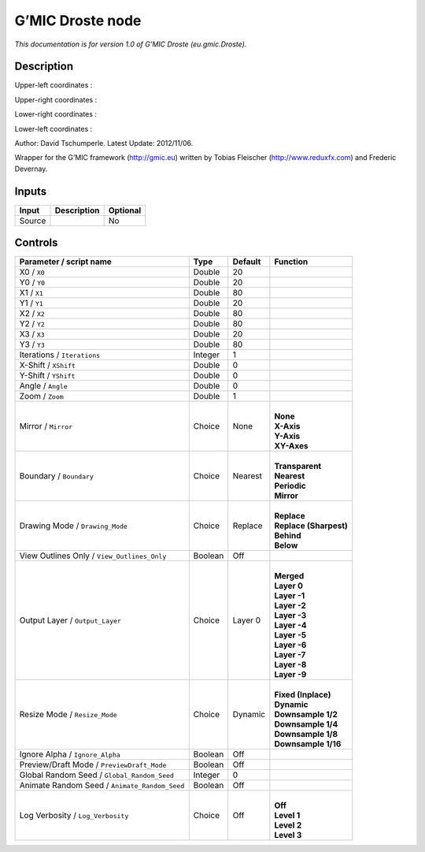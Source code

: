 .. _eu.gmic.Droste:

.. raw:: html

   <!-- Do not edit this file! It is generated automatically by Natron itself. -->

G’MIC Droste node
=================

*This documentation is for version 1.0 of G’MIC Droste (eu.gmic.Droste).*

Description
-----------

Upper-left coordinates :

Upper-right coordinates :

Lower-right coordinates :

Lower-left coordinates :

Author: David Tschumperle. Latest Update: 2012/11/06.

Wrapper for the G’MIC framework (http://gmic.eu) written by Tobias Fleischer (http://www.reduxfx.com) and Frederic Devernay.

Inputs
------

+--------+-------------+----------+
| Input  | Description | Optional |
+========+=============+==========+
| Source |             | No       |
+--------+-------------+----------+

Controls
--------

.. tabularcolumns:: |>{\raggedright}p{0.2\columnwidth}|>{\raggedright}p{0.06\columnwidth}|>{\raggedright}p{0.07\columnwidth}|p{0.63\columnwidth}|

.. cssclass:: longtable

+-----------------------------------------------+---------+---------+--------------------------+
| Parameter / script name                       | Type    | Default | Function                 |
+===============================================+=========+=========+==========================+
| X0 / ``X0``                                   | Double  | 20      |                          |
+-----------------------------------------------+---------+---------+--------------------------+
| Y0 / ``Y0``                                   | Double  | 20      |                          |
+-----------------------------------------------+---------+---------+--------------------------+
| X1 / ``X1``                                   | Double  | 80      |                          |
+-----------------------------------------------+---------+---------+--------------------------+
| Y1 / ``Y1``                                   | Double  | 20      |                          |
+-----------------------------------------------+---------+---------+--------------------------+
| X2 / ``X2``                                   | Double  | 80      |                          |
+-----------------------------------------------+---------+---------+--------------------------+
| Y2 / ``Y2``                                   | Double  | 80      |                          |
+-----------------------------------------------+---------+---------+--------------------------+
| X3 / ``X3``                                   | Double  | 20      |                          |
+-----------------------------------------------+---------+---------+--------------------------+
| Y3 / ``Y3``                                   | Double  | 80      |                          |
+-----------------------------------------------+---------+---------+--------------------------+
| Iterations / ``Iterations``                   | Integer | 1       |                          |
+-----------------------------------------------+---------+---------+--------------------------+
| X-Shift / ``XShift``                          | Double  | 0       |                          |
+-----------------------------------------------+---------+---------+--------------------------+
| Y-Shift / ``YShift``                          | Double  | 0       |                          |
+-----------------------------------------------+---------+---------+--------------------------+
| Angle / ``Angle``                             | Double  | 0       |                          |
+-----------------------------------------------+---------+---------+--------------------------+
| Zoom / ``Zoom``                               | Double  | 1       |                          |
+-----------------------------------------------+---------+---------+--------------------------+
| Mirror / ``Mirror``                           | Choice  | None    | |                        |
|                                               |         |         | | **None**               |
|                                               |         |         | | **X-Axis**             |
|                                               |         |         | | **Y-Axis**             |
|                                               |         |         | | **XY-Axes**            |
+-----------------------------------------------+---------+---------+--------------------------+
| Boundary / ``Boundary``                       | Choice  | Nearest | |                        |
|                                               |         |         | | **Transparent**        |
|                                               |         |         | | **Nearest**            |
|                                               |         |         | | **Periodic**           |
|                                               |         |         | | **Mirror**             |
+-----------------------------------------------+---------+---------+--------------------------+
| Drawing Mode / ``Drawing_Mode``               | Choice  | Replace | |                        |
|                                               |         |         | | **Replace**            |
|                                               |         |         | | **Replace (Sharpest)** |
|                                               |         |         | | **Behind**             |
|                                               |         |         | | **Below**              |
+-----------------------------------------------+---------+---------+--------------------------+
| View Outlines Only / ``View_Outlines_Only``   | Boolean | Off     |                          |
+-----------------------------------------------+---------+---------+--------------------------+
| Output Layer / ``Output_Layer``               | Choice  | Layer 0 | |                        |
|                                               |         |         | | **Merged**             |
|                                               |         |         | | **Layer 0**            |
|                                               |         |         | | **Layer -1**           |
|                                               |         |         | | **Layer -2**           |
|                                               |         |         | | **Layer -3**           |
|                                               |         |         | | **Layer -4**           |
|                                               |         |         | | **Layer -5**           |
|                                               |         |         | | **Layer -6**           |
|                                               |         |         | | **Layer -7**           |
|                                               |         |         | | **Layer -8**           |
|                                               |         |         | | **Layer -9**           |
+-----------------------------------------------+---------+---------+--------------------------+
| Resize Mode / ``Resize_Mode``                 | Choice  | Dynamic | |                        |
|                                               |         |         | | **Fixed (Inplace)**    |
|                                               |         |         | | **Dynamic**            |
|                                               |         |         | | **Downsample 1/2**     |
|                                               |         |         | | **Downsample 1/4**     |
|                                               |         |         | | **Downsample 1/8**     |
|                                               |         |         | | **Downsample 1/16**    |
+-----------------------------------------------+---------+---------+--------------------------+
| Ignore Alpha / ``Ignore_Alpha``               | Boolean | Off     |                          |
+-----------------------------------------------+---------+---------+--------------------------+
| Preview/Draft Mode / ``PreviewDraft_Mode``    | Boolean | Off     |                          |
+-----------------------------------------------+---------+---------+--------------------------+
| Global Random Seed / ``Global_Random_Seed``   | Integer | 0       |                          |
+-----------------------------------------------+---------+---------+--------------------------+
| Animate Random Seed / ``Animate_Random_Seed`` | Boolean | Off     |                          |
+-----------------------------------------------+---------+---------+--------------------------+
| Log Verbosity / ``Log_Verbosity``             | Choice  | Off     | |                        |
|                                               |         |         | | **Off**                |
|                                               |         |         | | **Level 1**            |
|                                               |         |         | | **Level 2**            |
|                                               |         |         | | **Level 3**            |
+-----------------------------------------------+---------+---------+--------------------------+
